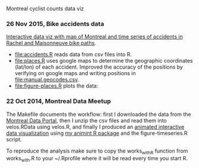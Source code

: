 Montreal cyclist counts data viz

*** 26 Nov 2015, Bike accidents data

[[http://bl.ocks.org/tdhock/raw/7506ad86b9df6cf1ec8b/][Interactive data viz with map of Montreal and time series of accidents
in Rachel and Maisonneuve bike paths]].

- [[file:accidents.R]] reads data from csv files into R.
- [[file:places.R]] uses google maps to determine the geographic
  coordinates (lat/lon) of each accident. Improved the accuracy of the
  positions by verifying on google maps and writing positions in
  [[file:manual.geocodes.csv]].
- [[file:figure-places.R]] plots the data:

[[file:figure-places-prefix.png]]

[[file:figure-places-timeSeries-facets.png]]

[[file:figure-places-timeSeries-facets-people.png]]

*** 22 Oct 2014, Montreal Data Meetup

The Makefile documents the workflow:
first I downloaded the data from the
[[http://donnees.ville.montreal.qc.ca/][Montreal Data Portal]],
then I unzip the csv files and read them into velos.RData using velos.R,
and finally I produced an
[[http://bl.ocks.org/tdhock/raw/ccd2c65933631f454c09/][animated interactive data visualization]]
using
[[https://github.com/tdhock/animint/wiki/Gallery][my animint R package]]
and the figure-timeseries.R script.

To reproduce the analysis make sure to copy the works_with_R function from works_with.R
to your ~/.Rprofile where it will be read every time you start R.
